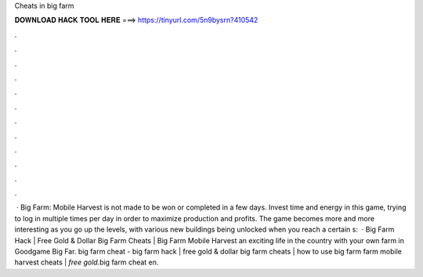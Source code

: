 Cheats in big farm

𝐃𝐎𝐖𝐍𝐋𝐎𝐀𝐃 𝐇𝐀𝐂𝐊 𝐓𝐎𝐎𝐋 𝐇𝐄𝐑𝐄 ===> https://tinyurl.com/5n9bysrn?410542

.

.

.

.

.

.

.

.

.

.

.

.

 · Big Farm: Mobile Harvest is not made to be won or completed in a few days. Invest time and energy in this game, trying to log in multiple times per day in order to maximize production and profits. The game becomes more and more interesting as you go up the levels, with various new buildings being unlocked when you reach a certain s:   · Big Farm Hack | Free Gold & Dollar Big Farm Cheats | Big Farm Mobile Harvest  an exciting life in the country with your own farm in Goodgame Big Far. big farm cheat - big farm hack | free gold & dollar big farm cheats | how to use big farm  farm mobile harvest cheats | *free gold*.big farm cheat en.